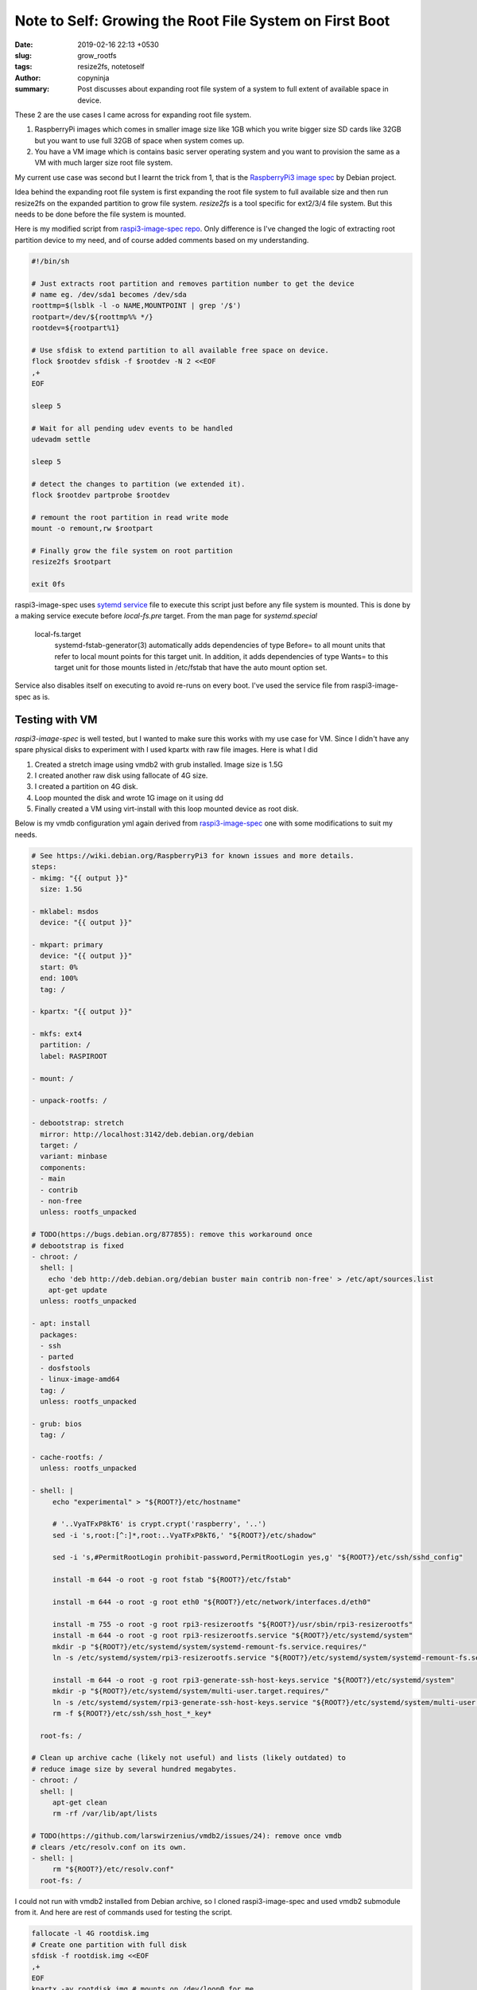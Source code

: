 Note to Self: Growing the Root File System on First Boot
########################################################

:date: 2019-02-16 22:13 +0530
:slug: grow_rootfs
:tags: resize2fs, notetoself
:author: copyninja
:summary: Post discusses about expanding root file system of a system to full
          extent of available space in device.

These 2 are the use cases I came across for expanding root file system.

1. RaspberryPi images which comes in smaller image size like 1GB which you write
   bigger size SD cards like 32GB but you want to use full 32GB of space when
   system comes up.

2. You have a VM image which is contains basic server operating system and you want
   to provision the same as a VM with much larger size root file system.

My current use case was second but I learnt the trick from 1, that is the
`RaspberryPi3 image spec <https://github.com/Debian/raspi3-image-spec>`_ by
Debian project.

Idea behind the expanding root file system is first expanding the root file
system to full available size and then run resize2fs on the expanded partition
to grow file system. *resize2fs* is a tool specific for ext2/3/4 file system.
But this needs to be done before the file system is mounted.

Here is my modified script from `raspi3-image-spec repo
<https://github.com/Debian/raspi3-image-spec/blob/master/rpi3-resizerootfs>`_.
Only difference is I've changed the logic of extracting root partition device to
my need, and of course added comments based on my understanding.

.. code:: shell

   #!/bin/sh

   # Just extracts root partition and removes partition number to get the device
   # name eg. /dev/sda1 becomes /dev/sda
   roottmp=$(lsblk -l -o NAME,MOUNTPOINT | grep '/$')
   rootpart=/dev/${roottmp%% */}
   rootdev=${rootpart%1}

   # Use sfdisk to extend partition to all available free space on device.
   flock $rootdev sfdisk -f $rootdev -N 2 <<EOF
   ,+
   EOF

   sleep 5

   # Wait for all pending udev events to be handled
   udevadm settle

   sleep 5

   # detect the changes to partition (we extended it).
   flock $rootdev partprobe $rootdev

   # remount the root partition in read write mode
   mount -o remount,rw $rootpart

   # Finally grow the file system on root partition
   resize2fs $rootpart

   exit 0fs


raspi3-image-spec uses `sytemd service
<https://github.com/Debian/raspi3-image-spec/blob/master/rpi3-resizerootfs.service>`_
file to execute this script just before any file system is mounted. This is done
by a making service execute before *local-fs.pre* target. From the man page for
*systemd.special*

   local-fs.target
       systemd-fstab-generator(3) automatically adds dependencies of type
       Before= to all mount units that refer to local mount points for this
       target unit. In addition, it adds dependencies of type Wants= to this
       target unit for those mounts listed in /etc/fstab that have the auto
       mount option set.

Service also disables itself on executing to avoid re-runs on every boot. I've
used the service file from raspi3-image-spec as is.

Testing with VM
===============

*raspi3-image-spec* is well tested, but I wanted to make sure this works with my
use case for VM. Since I didn't have any spare physical disks to experiment with
I used kpartx with raw file images. Here is what I did

1. Created a stretch image using vmdb2 with grub installed. Image size is 1.5G
2. I created another raw disk using fallocate of 4G size.
3. I created a partition on 4G disk.
4. Loop mounted the disk and wrote 1G image on it using dd
5. Finally created a VM using virt-install  with this loop mounted device as
   root disk.

Below is my vmdb configuration yml again derived from `raspi3-image-spec
<https://github.com/Debian/raspi3-image-spec/blob/master/raspi3.yaml>`_ one with
some modifications to suit my needs.

.. code:: yaml

   # See https://wiki.debian.org/RaspberryPi3 for known issues and more details.
   steps:
   - mkimg: "{{ output }}"
     size: 1.5G

   - mklabel: msdos
     device: "{{ output }}"

   - mkpart: primary
     device: "{{ output }}"
     start: 0%
     end: 100%
     tag: /

   - kpartx: "{{ output }}"

   - mkfs: ext4
     partition: /
     label: RASPIROOT

   - mount: /

   - unpack-rootfs: /

   - debootstrap: stretch
     mirror: http://localhost:3142/deb.debian.org/debian
     target: /
     variant: minbase
     components:
     - main
     - contrib
     - non-free
     unless: rootfs_unpacked

   # TODO(https://bugs.debian.org/877855): remove this workaround once
   # debootstrap is fixed
   - chroot: /
     shell: |
       echo 'deb http://deb.debian.org/debian buster main contrib non-free' > /etc/apt/sources.list
       apt-get update
     unless: rootfs_unpacked

   - apt: install
     packages:
     - ssh
     - parted
     - dosfstools
     - linux-image-amd64
     tag: /
     unless: rootfs_unpacked

   - grub: bios
     tag: /

   - cache-rootfs: /
     unless: rootfs_unpacked

   - shell: |
        echo "experimental" > "${ROOT?}/etc/hostname"

        # '..VyaTFxP8kT6' is crypt.crypt('raspberry', '..')
        sed -i 's,root:[^:]*,root:..VyaTFxP8kT6,' "${ROOT?}/etc/shadow"

        sed -i 's,#PermitRootLogin prohibit-password,PermitRootLogin yes,g' "${ROOT?}/etc/ssh/sshd_config"

        install -m 644 -o root -g root fstab "${ROOT?}/etc/fstab"

        install -m 644 -o root -g root eth0 "${ROOT?}/etc/network/interfaces.d/eth0"

        install -m 755 -o root -g root rpi3-resizerootfs "${ROOT?}/usr/sbin/rpi3-resizerootfs"
        install -m 644 -o root -g root rpi3-resizerootfs.service "${ROOT?}/etc/systemd/system"
        mkdir -p "${ROOT?}/etc/systemd/system/systemd-remount-fs.service.requires/"
        ln -s /etc/systemd/system/rpi3-resizerootfs.service "${ROOT?}/etc/systemd/system/systemd-remount-fs.service.requires/rpi3-resizerootfs.service"

        install -m 644 -o root -g root rpi3-generate-ssh-host-keys.service "${ROOT?}/etc/systemd/system"
        mkdir -p "${ROOT?}/etc/systemd/system/multi-user.target.requires/"
        ln -s /etc/systemd/system/rpi3-generate-ssh-host-keys.service "${ROOT?}/etc/systemd/system/multi-user.target.requires/rpi3-generate-ssh-host-keys.service"
        rm -f ${ROOT?}/etc/ssh/ssh_host_*_key*

     root-fs: /

   # Clean up archive cache (likely not useful) and lists (likely outdated) to
   # reduce image size by several hundred megabytes.
   - chroot: /
     shell: |
        apt-get clean
        rm -rf /var/lib/apt/lists

   # TODO(https://github.com/larswirzenius/vmdb2/issues/24): remove once vmdb
   # clears /etc/resolv.conf on its own.
   - shell: |
        rm "${ROOT?}/etc/resolv.conf"
     root-fs: /

I could not run with vmdb2 installed from Debian archive, so I cloned
raspi3-image-spec and used vmdb2 submodule from it. And here are rest of
commands used for testing the script.

.. code:: shell

   fallocate -l 4G rootdisk.img
   # Create one partition with full disk
   sfdisk -f rootdisk.img <<EOF
   ,+
   EOF
   kpartx -av rootdisk.img # mounts on /dev/loop0 for me
   dd if=vmdb.img of=/dev/loop0
   sudo virt-install --name experimental --memory 1024 --disk path=/dev/loop0 --controller type=scsi,model=virtio-scsi --boot hd --network bridge=lxcbr0

Once VM booted I could see the root file system is 4G of size instead of 1.5G it
was after using dd to write image on to it. So success!.
